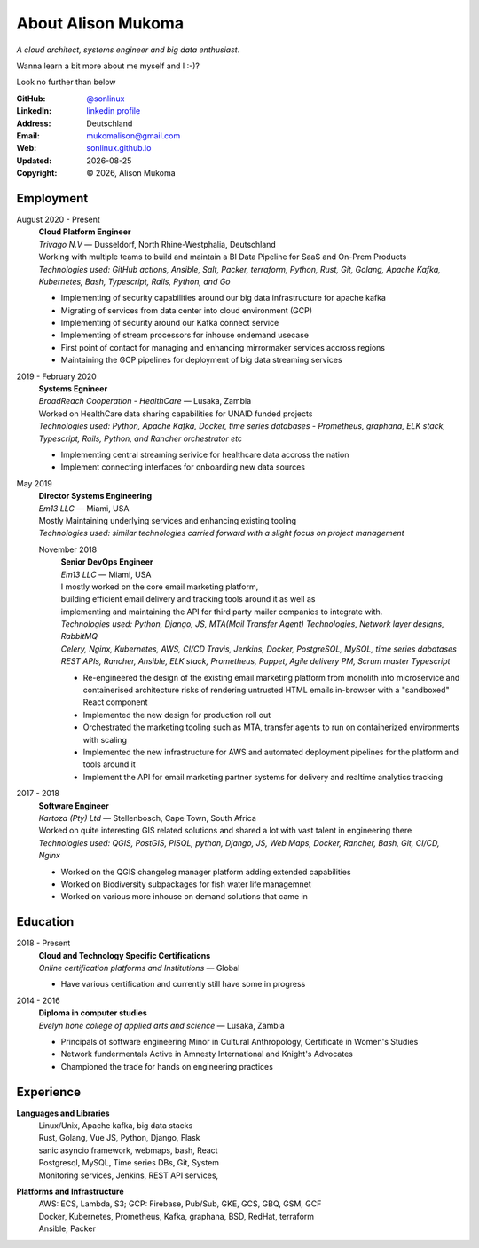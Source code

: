 
.. _about:

About Alison Mukoma
=====================


|profile| *A cloud architect, systems engineer and big data enthusiast*. 

.. |profile| image:: profile.png
    :width: 30%

Wanna learn a bit more about me myself and I :-)? 

Look no further than below 

:GitHub: `@sonlinux`_
:LinkedIn: `linkedin profile <https://www.linkedin.com/in/alison-mukoma-sonlinux-513480103/>`_
:Address: Deutschland
:Email: mukomalison@gmail.com
:Web: `sonlinux.github.io`_
:Updated: |date|
:Copyright: |copy| |year|, Alison Mukoma

Employment
----------

August 2020 - Present
  | **Cloud Platform Engineer**
  | *Trivago N.V* |---| Dusseldorf, North Rhine-Westphalia, Deutschland

  | Working with multiple teams to build and maintain a BI Data Pipeline for SaaS and On-Prem Products
  | *Technologies used: GitHub actions, Ansible, Salt, Packer, terraform, Python, Rust, Git, Golang, Apache Kafka, Kubernetes, Bash, Typescript, Rails, Python, and Go*

  * Implementing of security capabilities around our big data infrastructure for apache kafka
  * Migrating of services from data center into cloud environment (GCP)
  * Implementing of security around our Kafka connect service 
  * Implementing of stream processors for inhouse ondemand usecase
  * First point of contact for managing and enhancing mirrormaker services accross regions 
  * Maintaining the GCP pipelines for deployment of big data streaming services


2019 - February 2020
  | **Systems Egnineer**
  | *BroadReach Cooperation - HealthCare* |---| Lusaka, Zambia

  | Worked on HealthCare data sharing capabilities for UNAID funded projects
  | *Technologies used: Python, Apache Kafka, Docker, time series databases - Prometheus, graphana, ELK stack, Typescript, Rails, Python, and Rancher orchestrator etc*

  * Implementing central streaming serivice for healthcare data accross the nation 
  * Implement connecting interfaces for onboarding new data sources


May 2019
  | **Director Systems Engineering**
  | *Em13 LLC* |---| Miami, USA

  | Mostly Maintaining underlying services and enhancing existing tooling
  | *Technologies used: similar technologies carried forward with a slight focus on project management*

  November 2018
    | **Senior DevOps Engineer**
    | *Em13 LLC* |---| Miami, USA

    | I mostly worked on the core email marketing platform, 
    | building efficient email delivery and tracking tools around it as well as 
    | implementing and maintaining the API for third party mailer companies to integrate with.
    | *Technologies used: Python, Django, JS, MTA(Mail Transfer Agent) Technologies, Network layer designs, RabbitMQ*
    | *Celery, Nginx, Kubernetes, AWS, CI/CD Travis, Jenkins, Docker, PostgreSQL, MySQL, time series dabatases* 
    | *REST APIs, Rancher, Ansible, ELK stack, Prometheus, Puppet, Agile delivery PM, Scrum master  Typescript*

    * Re-engineered the design of the existing email marketing platform from monolith into microservice and containerised architecture risks of rendering untrusted HTML emails in-browser with a "sandboxed" React component
    * Implemented the new design for production roll out
    * Orchestrated the marketing tooling such as MTA, transfer agents to run on containerized environments with scaling
    * Implemented the new infrastructure  for AWS and automated deployment pipelines for the platform and tools around it 
    * Implement the API for email marketing partner systems for delivery and realtime analytics tracking


2017 - 2018
  | **Software Engineer**
  | *Kartoza (Pty) Ltd* |---| Stellenbosch, Cape Town, South Africa

  | Worked on quite interesting GIS related solutions and shared a lot with vast talent in engineering there
  | *Technologies used: QGIS, PostGIS, PlSQL, python, Django, JS, Web Maps, Docker, Rancher, Bash, Git, CI/CD, Nginx*

  * Worked on the QGIS changelog manager platform adding extended capabilities
  * Worked on Biodiversity subpackages for fish water life managemnet
  * Worked on various more inhouse on demand solutions that came in


Education
---------

2018 - Present
  | **Cloud and Technology Specific Certifications**
  | *Online certification platforms and Institutions* |---| Global

  * Have various certification and currently still have some in progress


2014 - 2016
  | **Diploma in computer studies**
  | *Evelyn hone college of applied arts and science* |---| Lusaka, Zambia

  * Principals of software engineering Minor in Cultural Anthropology, Certificate in Women's Studies
  * Network fundermentals Active in Amnesty International and Knight's Advocates
  * Championed the trade for hands on engineering practices


Experience
----------

**Languages and Libraries**
  | Linux/Unix, Apache kafka, big data stacks
  | Rust, Golang, Vue JS, Python, Django, Flask 
  | sanic asyncio framework, webmaps, bash, React 
  | Postgresql, MySQL, Time series DBs, Git, System 
  | Monitoring services, Jenkins, REST API services,

**Platforms and Infrastructure**
  | AWS: ECS, Lambda, S3; GCP: Firebase, Pub/Sub, GKE, GCS, GBQ, GSM, GCF
  | Docker, Kubernetes, Prometheus, Kafka, graphana, BSD, RedHat, terraform
  | Ansible, Packer

.. meta::
   :description: Alison Mukoma's Software Engineering Resume
   :keywords: software, engineering, iot, development, cloud-native, cloud-based,
      real-time, big data, Kubernetes, docker, embedded systems

.. |copy| unicode:: 0xA9
.. |date| date::
.. |year| date:: %Y
.. |time| date:: %H:%M
.. |---| unicode:: U+2014

.. _sonlinux.github.io: http://sonlinux.github.io
.. _@sonlinux: https://github.com/sonlinux



